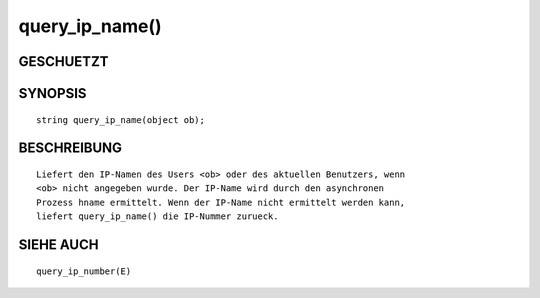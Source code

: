 query_ip_name()
===============

GESCHUETZT
----------
::

SYNOPSIS
--------
::

        string query_ip_name(object ob);

BESCHREIBUNG
------------
::

        Liefert den IP-Namen des Users <ob> oder des aktuellen Benutzers, wenn
        <ob> nicht angegeben wurde. Der IP-Name wird durch den asynchronen
        Prozess hname ermittelt. Wenn der IP-Name nicht ermittelt werden kann,
        liefert query_ip_name() die IP-Nummer zurueck.

SIEHE AUCH
----------
::

        query_ip_number(E)

